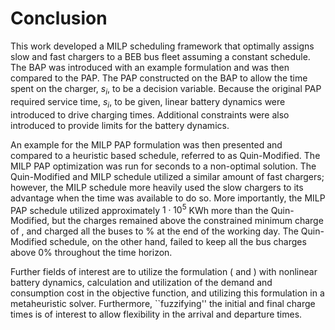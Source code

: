 * Conclusion
:PROPERTIES:
:custom_id: sec:conclusion
:END:

This work developed a MILP scheduling framework that optimally assigns slow and fast chargers to a BEB bus fleet
assuming a constant schedule. The BAP was introduced with an example formulation and was then compared to the PAP. The
PAP constructed on the BAP to allow the time spent on the charger, $s_i$, to be a decision variable. Because the
original PAP required service time, $s_i$, to be given, linear battery dynamics were introduced to drive charging times.
Additional constraints were also introduced to provide limits for the battery dynamics.

An example for the MILP PAP formulation was then presented and compared to a heuristic based schedule, referred to as
Quin-Modified. The MILP PAP optimization was run for \timeran seconds to a non-optimal solution. The Quin-Modified and
MILP schedule utilized a similar amount of fast chargers; however, the MILP schedule more heavily used the slow chargers
to its advantage when the time was available to do so. More importantly, the MILP PAP schedule utilized approximately
$1\cdot10^5$ KWh more than the Quin-Modified, but the charges remained above the constrained minimum charge of \mincharge,
and charged all the buses to \fpeval{\bcharge *100}% at the end of the working day. The Quin-Modified schedule, on the
other hand, failed to keep all the bus charges above 0% throughout the time horizon.

Further fields of interest are to utilize the formulation (\autoref{eq:objective} and \autoref{eq:dynconstrs}) with
nonlinear battery dynamics, calculation and utilization of the demand and consumption cost in the objective function,
and utilizing this formulation in a metaheuristic solver. Furthermore, ``fuzzifying'' the initial and final charge times
is of interest to allow flexibility in the arrival and departure times.

#  LocalWords:  MILP metaheuristic fuzzifying BEB
